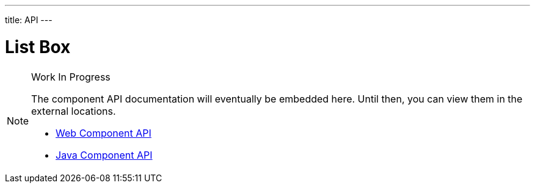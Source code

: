 ---
title: API
---

= List Box

.Work In Progress
[NOTE]
====
The component API documentation will eventually be embedded here. Until then, you can view them in the external locations.

[.buttons]
- https://cdn.vaadin.com/vaadin-web-components/{moduleNpmVersion:vaadin-list-box}/#/elements/vaadin-list-box[Web Component API]
- https://vaadin.com/api/platform/{moduleMavenVersion:com.vaadin:vaadin}/com/vaadin/flow/component/listbox/ListBox.html[Java Component API]
====
